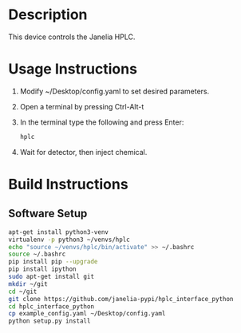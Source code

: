 * Header                                                           :noexport:

  #+MACRO: name hplc_controller
  #+MACRO: version 1.0
  #+MACRO: license BSD, Open-Source Hardware
  #+MACRO: url https://github.com/janelia-modular-devices/hplc_controller
  #+AUTHOR: Peter Polidoro
  #+EMAIL: peterpolidoro@gmail.com

* Description

  This device controls the Janelia HPLC.

* Usage Instructions

  1. Modify ~/Desktop/config.yaml to set desired parameters.
  2. Open a terminal by pressing Ctrl-Alt-t
  3. In the terminal type the following and press Enter:
     #+BEGIN_SRC sh
       hplc
     #+END_SRC
  4. Wait for detector, then inject chemical.

* Build Instructions

** Software Setup

   #+BEGIN_SRC sh
     apt-get install python3-venv
     virtualenv -p python3 ~/venvs/hplc
     echo "source ~/venvs/hplc/bin/activate" >> ~/.bashrc
     source ~/.bashrc
     pip install pip --upgrade
     pip install ipython
     sudo apt-get install git
     mkdir ~/git
     cd ~/git
     git clone https://github.com/janelia-pypi/hplc_interface_python
     cd hplc_interface_python
     cp example_config.yaml ~/Desktop/config.yaml
     python setup.py install
   #+END_SRC
